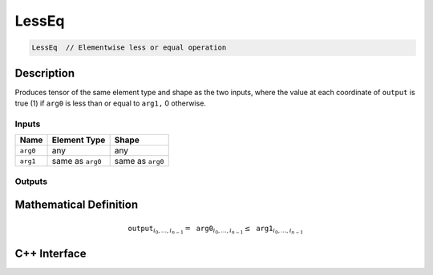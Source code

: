.. less_eq.rst:

######
LessEq
######

.. code-block:: cpp

   LessEq  // Elementwise less or equal operation


Description
===========

Produces tensor of the same element type and shape as the two inputs,
where the value at each coordinate of ``output`` is true (1) if
``arg0`` is less than or equal to ``arg1,`` 0 otherwise.

Inputs
------

+-----------------+-------------------------+--------------------------------+
| Name            | Element Type            | Shape                          |
+=================+=========================+================================+
| ``arg0``        | any                     | any                            |
+-----------------+-------------------------+--------------------------------+
| ``arg1``        | same as ``arg0``        | same as ``arg0``               |
+-----------------+-------------------------+--------------------------------+

Outputs
-------

+-----------------+------------------------------+--------------------------------+
| Name            | Element Type                 | Shape                          |
+=================+==============================+================================+
| ``output``      | ``ngraph::boolean`` | same as ``arg0``               |
+-----------------+------------------------------+--------------------------------+


Mathematical Definition
=======================

.. math::

   \mathtt{output}_{i_0, \ldots, i_{n-1}} = \mathtt{arg0}_{i_0, \ldots, i_{n-1}} \le \mathtt{arg1}_{i_0, \ldots, i_{n-1}}


C++ Interface
=============

.. doxygenclass:: ngraph::op::LessEq
   :project: ngraph
   :members:
